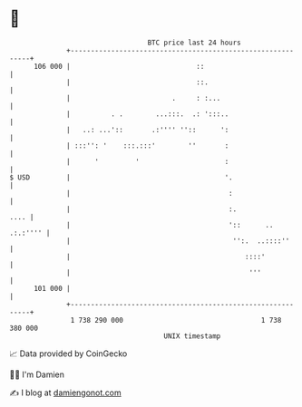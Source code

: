 * 👋

#+begin_example
                                     BTC price last 24 hours                    
                 +------------------------------------------------------------+ 
         106 000 |                               ::                           | 
                 |                               ::.                          | 
                 |                         .     : :...                       | 
                 |          . .        ...:::.  .: ':::..                     | 
                 |   ..: ...'::       .:'''' ''::      ':                     | 
                 | :::'': '    :::.:::'        ''       :                     | 
                 |      '         '                     :                     | 
   $ USD         |                                      '.                    | 
                 |                                       :                    | 
                 |                                       :.              .... | 
                 |                                       '::      .. .:.:'''' | 
                 |                                        '':.  ..::::''      | 
                 |                                           ::::'            | 
                 |                                            '''             | 
         101 000 |                                                            | 
                 +------------------------------------------------------------+ 
                  1 738 290 000                                  1 738 380 000  
                                         UNIX timestamp                         
#+end_example
📈 Data provided by CoinGecko

🧑‍💻 I'm Damien

✍️ I blog at [[https://www.damiengonot.com][damiengonot.com]]
